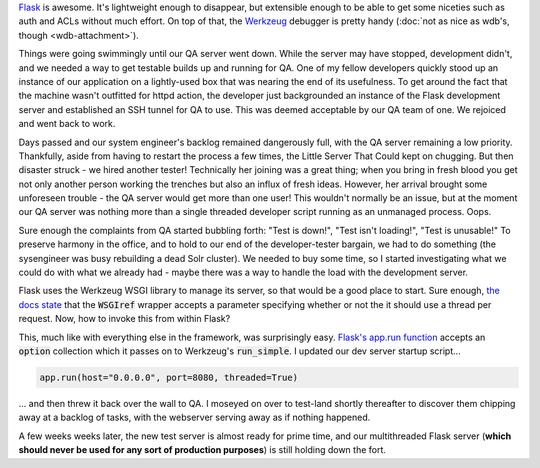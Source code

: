 .. tags: code, python, webdev, flask
.. date: 2013-10-13 12:00:00
.. slug: flask-multithreading
.. title: Multithreading your Flask dev server to safety
.. description: In which I share a quick tip on how to make Flask's dev server not suck when handling multiple users.

`Flask <http://flask.pocoo.org/>`_ is awesome. It's lightweight enough to disappear, but extensible enough to be able to get some niceties such as auth and ACLs without much effort.  On top of that, the `Werkzeug <http://werkzeug.pocoo.org/>`_  debugger is pretty handy (:doc:`not as nice as wdb's, though <wdb-attachment>`).

Things were going swimmingly until our QA server went down.  While the server may have stopped, development didn't, and we needed a way to get testable builds up and running for QA.  One of my fellow developers quickly stood up an instance of our application on a lightly-used box that was nearing the end of its usefulness.  To get around the fact that the machine wasn't outfitted for httpd action, the developer just backgrounded an instance of the Flask development server and established an SSH tunnel for QA to use.  This was deemed acceptable by our QA team of one.  We rejoiced and went back to work.

Days passed and our system engineer's backlog remained dangerously full, with the QA server remaining a low priority.  Thankfully, aside from having to restart the process a few times, the Little Server That Could kept on chugging.  But then disaster struck - we hired another tester!  Technically her joining was a great thing; when you bring in fresh blood you get not only another person working the trenches but also an influx of fresh ideas.  However, her arrival brought some unforeseen trouble - the QA server would get more than one user! This wouldn't normally be an issue, but at the moment our QA server was nothing more than a single threaded developer script running as an unmanaged process.  Oops.

Sure enough the complaints from QA started bubbling forth: "Test is down!", "Test isn't loading!", "Test is unusable!"  To preserve harmony in the office, and to hold to our end of the developer-tester bargain, we had to do something (the sysengineer was busy rebuilding a dead Solr cluster). We needed to buy some time, so I started investigating what we could do with what we already had - maybe there was a way to handle the load with the development server.

Flask uses the Werkzeug WSGI library to manage its server, so that would be a good place to start.  Sure enough, `the docs state <http://werkzeug.pocoo.org/docs/serving/#werkzeug.serving.run_simple>`_ that the :code:`WSGIref` wrapper accepts a parameter specifying whether or not the it should use a thread per request.  Now, how to invoke this from within Flask?

This, much like with everything else in the framework, was surprisingly easy. `Flask's app.run function <http://flask.pocoo.org/docs/api/#flask.Flask.run>`_ accepts an :code:`option` collection which it passes on to Werkzeug's :code:`run_simple`.  I updated our dev server startup script...

.. code:: python

  app.run(host="0.0.0.0", port=8080, threaded=True)

... and then threw it back over the wall to QA.  I moseyed on over to test-land shortly thereafter to discover them chipping away at a backlog of tasks, with the webserver serving away as if nothing happened.

A few weeks weeks later, the new test server is almost ready for prime time, and our multithreaded Flask server (**which should never be used for any sort of production purposes**) is still holding down the fort.